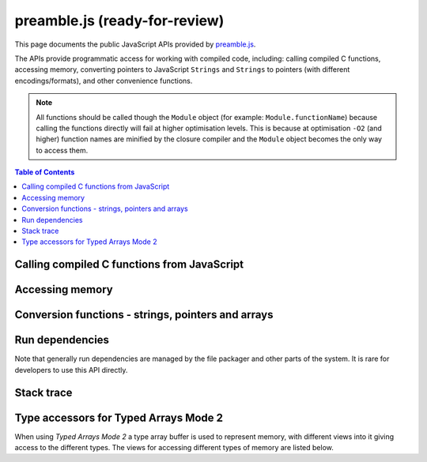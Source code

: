 =======================================================
preamble.js (ready-for-review) 
=======================================================

This page documents the public JavaScript APIs provided by `preamble.js <https://github.com/kripken/emscripten/blob/master/src/preamble.js>`_. 

The APIs provide programmatic access for working with compiled code, including: calling compiled C functions, accessing memory, converting pointers to JavaScript ``Strings`` and ``Strings`` to pointers (with different encodings/formats), and other convenience functions.

.. note:: All functions should be called though the ``Module`` object (for example: ``Module.functionName``) because calling the functions directly will fail at higher optimisation levels. This is because at optimisation ``-O2`` (and higher) function names are minified by the closure compiler and the ``Module`` object becomes the only way to access them.


.. contents:: Table of Contents
    :local:
    :depth: 1



Calling compiled C functions from JavaScript
============================================

.. js:function:: ccall(ident, returnType, argTypes, args)

	Call a compiled C function from JavaScript.

	The function calls/executes a compiled C function from JavaScript and returns the result. The C function can be defined in a C file, or be C-compatible C++ function defined using ``extern "C"`` (to prevent name mangling).
	
	.. code-block:: javascript

		// Call C from JavaScript
		var result = Module.ccall('c_add', // name of C function
			'number', // return type
			['number', 'number'], // argument types
			[10, 20]); // arguments
		
		// result is 30
		
	.. COMMENT (not rendered): There is more complete documentation in the guide: **HamishW** - add link to guide when it exists (currently in wiki at "Interacting with code").
	
	.. note:: 
		- ``ccall`` uses the C stack for temporary values. If you pass a string then it is only "alive" until the call is complete. If the code being called saves the pointer to be used later, it may point to invalid data. 
		- If you need a string to live forever, you can create it, for example, using ``malloc`` and js:func:`writeStringToMemory`. However you must later delete it manually!	
		- LLVM optimizations can inline and remove functions, after which you will not be able to call them. Closure can also do so. To avoid that, add your function to the exports using something like: ::

			-s EXPORTED_FUNCTIONS='["_main", "_myfunc"]'

	:param ident: The name of the C function to be called.	
	:param returnType: The return type of the function. This will be one of the JavaScript types ``number``, ``string`` or ``array`` (use ``number`` for any C pointer, and ``array`` for JavaScript arrays and typed arrays; note that arrays are 8-bit).
	:param argTypes: An array of the types of arguments for the function (if there are no arguments, this can be omitted). Types are as in ``returnType``, except that ``array`` is not supported as there is no way for us to know the length of the array).
	:param args: An array of the arguments to the function, as native JavaScript values (as in ``returnType``). Note that string arguments will be stored on the stack (the JavaScript string will become a C string on the stack).
	:returns: The result of the function call as a native JavaScript value (as in ``returnType``). 
	
	.. COMMENT (not rendered): The ccall/cwrap functions only work for C++ functions that use "extern C". In theory ordinary C++ names can be unmangled, but it would require tool to ship a fairly large amount of code just for this purpose.

	
.. js:function:: cwrap(ident, returnType, argTypes)

	Returns a native JavaScript wrapper for a C function. 
	
	This is similar to :js:func:`ccall`, but returns a JavaScript function which can be reused as many time as needed. The C function can be defined in a C file, or be a C-compatible C++ function defined using ``extern "C"`` (to prevent name mangling).
	

	.. code-block:: javascript
	
		// Call C from JavaScript
		var c_javascript_add = Module.cwrap('c_add', // name of C function
			'number', // return type
			['number', 'number']); // argument types

		// Call c_javascript_add normally
		console.log(c_javascript_add(10, 20)); // 30
		console.log(c_javascript_add(20, 30)); // 50	

	.. COMMENT (not rendered): There is more complete documentation in the guide: **HamishW** - add link to guide when it exists (currently in wiki at "Interacting with code").
	
	.. note:: 
		- ``cwrap`` uses the C stack for temporary values. If you pass a string then it is only "alive" until the call is complete. If the code being called saves the pointer to be used later, it may point to invalid data. 
		- If you need a string to live forever, you can create it, for example, using ``malloc`` and :js:func:`writeStringToMemory`. However you must later delete it manually!
		- LLVM optimizations can inline and remove functions, after which you will not be able to call them. Closure can also do so. To avoid that, add your function to the exports using something like: ::

			-s EXPORTED_FUNCTIONS='["_main", "_myfunc"]'	

	:param ident: The name of the C function to be called.	
	:param returnType: The return type of the function. This will be one of the JavaScript types ``number``, ``string`` or ``array`` (use ``number`` for any C pointer, and ``array`` for JavaScript arrays and typed arrays; note that arrays are 8-bit).
	:param argTypes: An array of the types of arguments for the function (if there are no arguments, this can be omitted). Types are as in ``returnType``, except that ``array`` is not supported as there is no way for us to know the length of the array).
	:returns: A JavaScript function that can be used for running the C function. 	

		
	
	
Accessing memory
================

	
.. js:function:: setValue(ptr, value, type[, noSafe])

	Sets a value at a specific memory address at run-time. 
	
	.. note::
		- :js:func:`setValue` and :js:func:`getValue` only do *aligned* writes and reads.
		- The ``type` is an LLVM IR type (one of ``i8``,``i16``,``i32``,``i64``,``float``,``double`, or a pointer type like `i8*` or just *), not JavaScript types as used in :js:func:`ccall` or :js:func:`cwrap`. This is a lower-level operation, and we do need to care what specific type is being used.	

	:param ptr: A pointer (number) representing the memory address.  
	:param value: The value to be stored 	
	:param type: An LLVM IR type as a string (see "note" above). 	
	:param noSafe: Developers should ignore this variable. It is on used in ``SAFE_HEAP`` compilation mode, where it can be avoid infinite recursion in some specialist use cases. 
	:type noSafe: bool
		
		

.. js:function:: getValue(ptr, type[, noSafe])

	Gets a value at a specific memory address at run-time. 

	.. note::
		- :js:func:`setValue` and :js:func:`getValue` only do *aligned* writes and reads!
		- The ``type` is an LLVM IR type (one of ``i8``,``i16``,``i32``,``i64``,``float``,``double`, or a pointer type like `i8*` or just *), not JavaScript types as used in :js:func:`ccall` or :js:func:`cwrap`. This is a lower-level operation, and we do need to care what specific type is being used.	

	:param ptr: A pointer (number) representing the memory address.  
	:param type: An LLVM IR type as a string (see "note" above). 	
	:param noSafe: Developers should ignore this variable. It is on used in ``SAFE_HEAP`` compilation mode, where it can be avoid infinite recursion in some specialist use cases. 
	:type noSafe: bool
	:returns: The value stored at the specified memory address.




Conversion functions - strings, pointers and arrays
===================================================

.. js:function:: Pointer_stringify(ptr[, length])
	
	Returns a JavaScript String from a pointer, for use in compiled code.
	
	:param ptr: The pointer to be converted to a ``String`.
	:param length: The length of the data in the pointer (optional).
	:returns: A JavaScript ``String`` containing the data from ``ptr``.
	:rtype: String



.. js:function:: UTF16ToString(ptr)

	Given a pointer ``ptr`` to a null-terminated UTF16LE-encoded string in the Emscripten HEAP, returns a copy of that string as a Javascript ``String`` object.

	:param ptr: A pointer to a null-terminated UTF16LE-encoded string in the Emscripten HEAP.
	:returns: A Javascript ``String`` object	
	


.. js:function:: stringToUTF16(str, outPtr)

	Copies the given JavaScript ``String`` object ``str`` to the Emscripten HEAP at address ``outPtr``, null-terminated and encoded in UTF16LE form. 
	
	The copy will require at most (str.length*2+1)*2 bytes of space in the HEAP.

	:param str: A JavaScript ``String`` object.
	:type str: String
	:param outPtr: Pointer to data copied from ``str``, encoded in encoded in UTF16LE format and null-terminated.



.. js:function:: UTF32ToString(ptr)

	Given a pointer ``ptr`` to a null-terminated UTF32LE-encoded string in the Emscripten HEAP, returns a copy of that string as a JavaScript String object.

	:param ptr: A pointer to a null-terminated UTF16LE-encoded string in the Emscripten HEAP.
	:returns: A Javascript ``String`` object	
	

.. js:function:: stringToUTF32(str, outPtr)

	Copies the given JavaScript ``String`` object ``str`` to the Emscripten HEAP at address ``outPtr``, null-terminated and encoded in UTF32LE form. 
	
	The copy will require at most (str.length+1)*4 bytes of space in the HEAP, but can use less, since ``str.length`` does not return the number of characters in the string, but the number of UTF-16 code units in the string.
	
	:param str: A JavaScript ``String`` object.
	:type str: String
	:param outPtr: Pointer to data copied from ``str``, encoded in encoded in UTF32LE format and null-terminated.



.. js:function:: intArrayFromString(stringy, dontAddNull[, length])

	This converts a JavaScript string into a C-line array of numbers, 0-terminated.

	:param stringy: The string to be converted.
	:type stringy: String
	:param dontAddNull: If ``true``, the new array is not zero-terminated.
	:type dontAddNull: bool
	:param length: The length of the array (optional).
	:returns: The array created from ``stringy``.		
	

.. js:function:: intArrayToString(array)

	This creates a JavaScript string from a zero-terminated C-line array of numbers.  

	:param array: The array to convert.
	:returns: A ``String``, containing the content of ``array``.


	
.. js:function:: writeStringToMemory(string, buffer, dontAddNull)

	Write a JavaScript string to a specified address in the heap. 
	
	.. code-block:: javascript
	
		// Allocate space for string and extra '0' at the end
		var buffer = Module._malloc(myString.length+1);
		
		// Write the string to memory
		Module.writeStringToMemory(myString, buffer);
		
		// We can now send buffer into a C function, it is just a normal char* pointer

	:param string: The string to write into memory.
	:type string: String
	:param buffer: The address (number) to write the string.
	:type buffer: Number
	:param dontAddNull: If ``true``, the new array is not zero-terminated.
	:type dontAddNull: bool	
	


.. js:function:: writeArrayToMemory(array, buffer)

	Writes an array to a specified address in the heap. Note that needs to be allocated for this array first.

	:param array: The array to write to memory.
	:param buffer: The address (number) to write the array.
	:type buffer: Number

	

.. js:function:: writeAsciiToMemory(str, buffer, dontAddNull)

	Writes an ASCII string to a specified address in the heap. Note that space to be allocated for this array first.
	
	The string is assumed to only have characters in the ASCII character set. If ASSERTIONS are enabled and this is not the case, it will fail.
	
	.. code-block:: javascript
	
		// Allocate space for string
		var buffer = Module._malloc(myString.length);
		
		// Write the string to memory
		Module.writeStringToMemory(myString, buffer);

	:param string: The string to write into memory.
	:param buffer: The address to write the string.
	:param dontAddNull: If ``true``, the new array is not zero-terminated.
	:type dontAddNull: bool	



Run dependencies 
=====================================

Note that generally run dependencies are managed by the file packager and other parts of the system. It is rare for developers to use this API directly.


.. js:function:: addRunDependency(id)

	Adds an ``id`` to the list of run dependencies. 
	
	This adds a run dependency and increments the run dependency counter. 
	
	.. COMMENT (not rendered): **HamishW** Remember to link to Execution lifecycle in Browser environment or otherwise link to information on using this. Possibly its own topic.

	:param id: An arbitrary id representing the operation.
	:type id: String
	

	
.. js:function:: removeRunDependency(id)

	Removes a specified ``id`` from the list of run dependencies.
	
	.. COMMENT (not rendered): **HamishW** Remember to link to Execution lifecycle in Browser environment or otherwise link to information on using this.

	:param id: The identifier for the specific dependency (added with :js:func:`addRunDependency`) that has been met.
	:type id: String
	


Stack trace 
=====================

.. js:function:: stackTrace()

	Returns the current stack track. 

		.. note:: The stack trace is not available at least on IE10 and Safari 6.

	:returns: The current stack trace, if available.




Type accessors for Typed Arrays Mode 2
==========================================

When using *Typed Arrays Mode 2* a type array buffer is used to represent memory, with different views into it giving access to the different types. The views for accessing different types of memory are listed below.

.. COMMENT (not rendered): **HamishW** Link to TO TYPED ARRAYS MODE2 DOCUMENTATION when this is ported


.. js:data:: HEAP8

	View for 8-bit signed memory. This is a view into the type array buffer used to represent memory in Typed Arrays Mode 2.

	
.. js:data:: HEAP16

	View for 16-bit signed memory. This is a view into the type array buffer used to represent memory in Typed Arrays Mode 2.

	
.. js:data:: HEAP32

	View for 32-bit signed memory. This is a view into the type array buffer used to represent memory in Typed Arrays Mode 2.
	

.. js:data:: HEAPU8

	View for 32-bit unsigned memory. This is a view into the type array buffer used to represent memory in Typed Arrays Mode 2.

	
.. js:data:: HEAPU8

	View for 32-bit unsigned memory. This is a view into the type array buffer used to represent memory in Typed Arrays Mode 2.

	
.. js:data:: HEAPU16

	View for 16-bit unsigned memory. This is a view into the type array buffer used to represent memory in Typed Arrays Mode 2.

	
.. js:data:: HEAPU32

	View for 32-bit unsigned memory. This is a view into the type array buffer used to represent memory in Typed Arrays Mode 2.


.. js:data:: HEAPF32

	View for 32-bit float memory. This is a view into the type array buffer used to represent memory in Typed Arrays Mode 2.

	
.. js:data:: HEAPF64

	View for 64-bit float memory. This is a view into the type array buffer used to represent memory in Typed Arrays Mode 2.

	

	

	
.. COMMENT (not rendered) : The following methods are explicitly not part of the public API and not documented. Note that in some case referred to by function name, other cases by Module assignment.
	
	function allocate(slab, types, allocator, ptr) - Internal and use is discouraged. Documentation can remain in source code but not here.
		associated contants ALLOC_NORMAL, ALLOC_STACK, ALLOC_STATIC, ALLOC_DYNAMIC, ALLOC_NONE

	function addOnPreRun
	function addOnInit
	function addOnPreMain
	function addOnExit
	function addOnPostRun
	Module['ALLOC_NORMAL'] = ALLOC_NORMAL;
	Module['ALLOC_STACK'] = ALLOC_STACK;
	Module['ALLOC_STATIC'] = ALLOC_STATIC;
	Module['ALLOC_DYNAMIC'] = ALLOC_DYNAMIC;
	Module['ALLOC_NONE'] = ALLOC_NONE;
	Module['HEAP'] = HEAP;
	Module['IHEAP'] = IHEAP;
	Module['FHEAP'] = FHEAP;
	function alignMemoryPage(x)
	function enlargeMemory()
	function demangle(func)
	function demangleAll(text)
	function parseJSFunc(jsfunc)
	function callRuntimeCallbacks(callbacks)
	function preRun()
	function ensureInitRuntime()
	function preMain()
	function exitRuntime()
	function postRun()
	function getCFunc(ident)
	function jsCall()
	function SAFE_HEAP_CLEAR(dest)
	function SAFE_HEAP_ACCESS(dest, type, store, ignore, storeValue)
	function SAFE_HEAP_STORE(dest, value, type, ignore)
	function SAFE_HEAP_LOAD(dest, type, unsigned, ignore)
	function SAFE_HEAP_COPY_HISTORY(dest, src)
	function SAFE_HEAP_FILL_HISTORY(from, to, type)
	function getSafeHeapType(bytes, isFloat)
	function SAFE_HEAP_STORE(dest, value, bytes, isFloat)
	function SAFE_HEAP_LOAD(dest, bytes, isFloat, unsigned)
	function SAFE_FT_MASK(value, mask)
	function CHECK_ALIGN_8(addr)
	function CHECK_ALIGN_4(addr)
	function CHECK_ALIGN_2(addr)
	function CHECK_OVERFLOW(value, bits, ignore, sig)
	Module['PGOMonitor'] = PGOMonitor; - a bit confusing
	Module["preloadedImages"]
	Module["preloadedAudios"]


.. PRIVATE NOTES (not rendered) :
	- In theory JavaScript exceptions could be thrown for very bad input (e.g., provide an integer instead of a string, and the function does .length on it). These are implied everywhere and not documented.
	- noSafe parameter: It solves technical problem of infinite recursion in some cases where SAFE_HEAP is being used. Not really interesting for users. 


	



